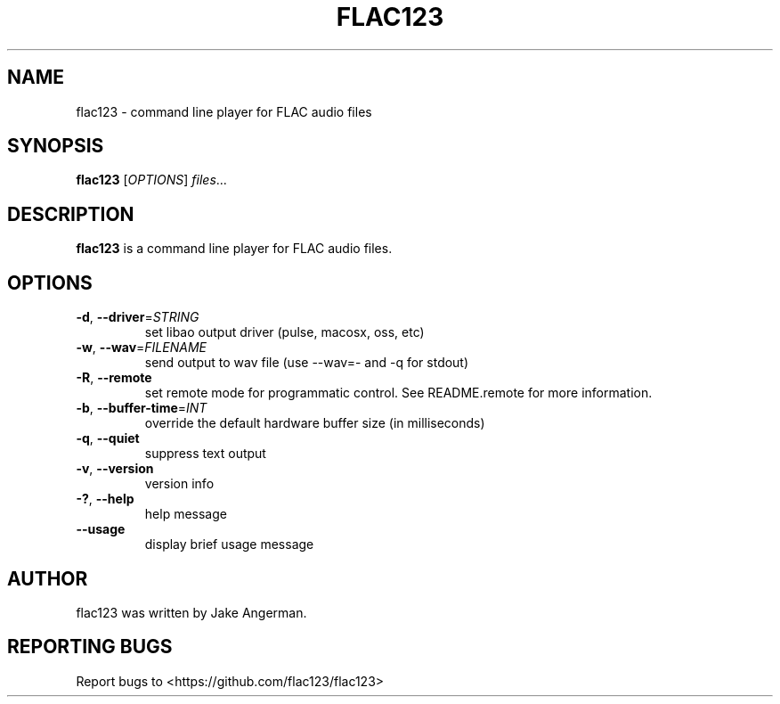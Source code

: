 .TH FLAC123 1
.SH NAME
flac123 \- command line player for FLAC audio files 
.SH SYNOPSIS
.B flac123
[\fIOPTIONS\fR]
.IR files ...
.SH DESCRIPTION
.B flac123
is a command line player for FLAC audio files.
.SH OPTIONS
.TP
.BR \-d ", " \-\-driver =\fISTRING\fR
set libao output driver (pulse, macosx, oss, etc)
.TP
.BR \-w ", " \-\-wav =\fIFILENAME\fR
send output to wav file (use --wav=- and -q for stdout)
.TP
.BR \-R ", " \-\-remote
set remote mode for programmatic control.  See README.remote for more information.
.TP
.BR \-b ", " \-\-buffer-time =\fIINT\fR
override the default hardware buffer size (in milliseconds)
.TP
.BR \-q ", " \-\-quiet
suppress text output
.TP
.BR \-v ", " \-\-version
version info
.TP
.BR \-? ", " \-\-help
help message
.TP
.BR \-\-usage
display brief usage message
.SH AUTHOR
flac123 was written by Jake Angerman.
.SH REPORTING BUGS
Report bugs to <https://github.com/flac123/flac123>
